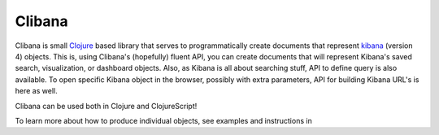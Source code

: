 Clibana
===============


Clibana is small `Clojure`_ based library that serves to programmatically create documents that represent `kibana`_ (version 4) objects.
This is, using Clibana's (hopefully) fluent API, you can create documents that will represent Kibana's saved search,
visualization, or dashboard objects. Also, as Kibana is all about searching stuff, API to define query is also available.
To open specific Kibana object in the browser, possibly with extra parameters, API for building Kibana URL's is here as well.

Clibana can be used both in Clojure and ClojureScript!

To learn more about how to produce individual objects, see examples and instructions in

.. _Clojure: http://clojure.org/
.. _kibana: https://github.com/elastic/kibana
